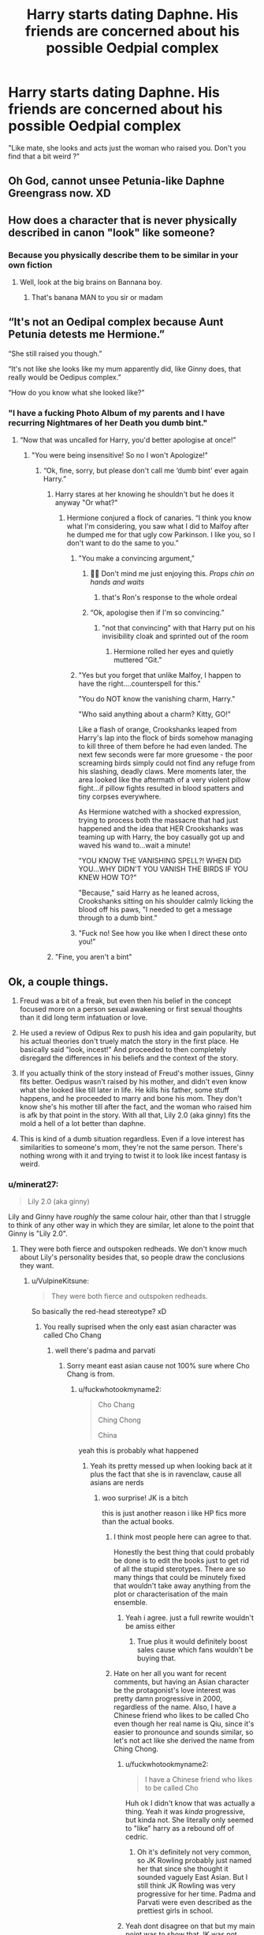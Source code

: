 #+TITLE: Harry starts dating Daphne. His friends are concerned about his possible Oedpial complex

* Harry starts dating Daphne. His friends are concerned about his possible Oedpial complex
:PROPERTIES:
:Score: 83
:DateUnix: 1605454802.0
:DateShort: 2020-Nov-15
:FlairText: Prompt
:END:
"Like mate, she looks and acts just the woman who raised you. Don't you find that a bit weird ?"


** Oh God, cannot unsee Petunia-like Daphne Greengrass now. XD
:PROPERTIES:
:Author: MidgardWyrm
:Score: 55
:DateUnix: 1605455868.0
:DateShort: 2020-Nov-15
:END:


** How does a character that is never physically described in canon "look" like someone?
:PROPERTIES:
:Author: GDenthusiast
:Score: 33
:DateUnix: 1605463520.0
:DateShort: 2020-Nov-15
:END:

*** Because you physically describe them to be similar in your own fiction
:PROPERTIES:
:Author: BananaManV5
:Score: 43
:DateUnix: 1605466636.0
:DateShort: 2020-Nov-15
:END:

**** Well, look at the big brains on Bannana boy.
:PROPERTIES:
:Author: acelenny
:Score: 24
:DateUnix: 1605479905.0
:DateShort: 2020-Nov-16
:END:

***** That's banana MAN to you sir or madam
:PROPERTIES:
:Author: ePICFAeYL
:Score: 22
:DateUnix: 1605487272.0
:DateShort: 2020-Nov-16
:END:


** “It's not an Oedipal complex because Aunt Petunia detests me Hermione.”

“She still raised you though.”

“It's not like she looks like my mum apparently did, like Ginny does, that really would be Oedipus complex.”

“How do you know what she looked like?”
:PROPERTIES:
:Author: xaviernoodlebrain
:Score: 79
:DateUnix: 1605458793.0
:DateShort: 2020-Nov-15
:END:

*** "I have a fucking Photo Album of my parents and I have recurring Nightmares of her Death you dumb bint."
:PROPERTIES:
:Author: flingerdinger
:Score: 142
:DateUnix: 1605459429.0
:DateShort: 2020-Nov-15
:END:

**** “Now that was uncalled for Harry, you'd better apologise at once!”
:PROPERTIES:
:Author: xaviernoodlebrain
:Score: 49
:DateUnix: 1605459975.0
:DateShort: 2020-Nov-15
:END:

***** "You were being insensitive! So no I won't Apologize!"
:PROPERTIES:
:Author: flingerdinger
:Score: 55
:DateUnix: 1605460068.0
:DateShort: 2020-Nov-15
:END:

****** “Ok, fine, sorry, but please don't call me ‘dumb bint' ever again Harry.”
:PROPERTIES:
:Author: xaviernoodlebrain
:Score: 30
:DateUnix: 1605460369.0
:DateShort: 2020-Nov-15
:END:

******* Harry stares at her knowing he shouldn't but he does it anyway "Or what?"
:PROPERTIES:
:Author: flingerdinger
:Score: 31
:DateUnix: 1605461191.0
:DateShort: 2020-Nov-15
:END:

******** Hermione conjured a flock of canaries. “I think you know what I'm considering, you saw what I did to Malfoy after he dumped me for that ugly cow Parkinson. I like you, so I don't want to do the same to you.”
:PROPERTIES:
:Author: xaviernoodlebrain
:Score: 28
:DateUnix: 1605461547.0
:DateShort: 2020-Nov-15
:END:

********* "You make a convincing argument,"
:PROPERTIES:
:Author: flingerdinger
:Score: 19
:DateUnix: 1605461905.0
:DateShort: 2020-Nov-15
:END:

********** 👀👀 Don't mind me just enjoying this. /Props chin on hands and waits/
:PROPERTIES:
:Author: disneysslythprincess
:Score: 19
:DateUnix: 1605466724.0
:DateShort: 2020-Nov-15
:END:

*********** that's Ron's response to the whole ordeal
:PROPERTIES:
:Author: flingerdinger
:Score: 19
:DateUnix: 1605466851.0
:DateShort: 2020-Nov-15
:END:


********** “Ok, apologise then if I'm so convincing.”
:PROPERTIES:
:Author: xaviernoodlebrain
:Score: 4
:DateUnix: 1605478076.0
:DateShort: 2020-Nov-16
:END:

*********** "not that convincing" with that Harry put on his invisibility cloak and sprinted out of the room
:PROPERTIES:
:Author: flingerdinger
:Score: 9
:DateUnix: 1605478158.0
:DateShort: 2020-Nov-16
:END:

************ Hermione rolled her eyes and quietly muttered “Git.”
:PROPERTIES:
:Author: xaviernoodlebrain
:Score: 5
:DateUnix: 1605478261.0
:DateShort: 2020-Nov-16
:END:


********* "Yes but you forget that unlike Malfoy, I happen to have the right....counterspell for this."

"You do NOT know the vanishing charm, Harry."

"Who said anything about a charm? Kitty, GO!"

Like a flash of orange, Crookshanks leaped from Harry's lap into the flock of birds somehow managing to kill three of them before he had even landed. The next few seconds were far more gruesome - the poor screaming birds simply could not find any refuge from his slashing, deadly claws. Mere moments later, the area looked like the aftermath of a very violent pillow fight...if pillow fights resulted in blood spatters and tiny corpses everywhere.

As Hermione watched with a shocked expression, trying to process both the massacre that had just happened and the idea that HER Crookshanks was teaming up with Harry, the boy casually got up and waved his wand to...wait a minute!

"YOU KNOW THE VANISHING SPELL?! WHEN DID YOU...WHY DIDN'T YOU VANISH THE BIRDS IF YOU KNEW HOW TO?"

"Because," said Harry as he leaned across, Crookshanks sitting on his shoulder calmly licking the blood off his paws, "I needed to get a message through to a dumb bint."
:PROPERTIES:
:Author: asifbaig
:Score: 20
:DateUnix: 1605483705.0
:DateShort: 2020-Nov-16
:END:


********* "Fuck no! See how you like when I direct these onto you!"
:PROPERTIES:
:Author: EntrepreneurWooden99
:Score: 6
:DateUnix: 1605472829.0
:DateShort: 2020-Nov-16
:END:


******* "Fine, you aren't a bint"
:PROPERTIES:
:Author: zenguy3
:Score: 10
:DateUnix: 1605470130.0
:DateShort: 2020-Nov-15
:END:


** Ok, a couple things.

1. Freud was a bit of a freak, but even then his belief in the concept focused more on a person sexual awakening or first sexual thoughts than it did long term infatuation or love.

2. He used a review of Odipus Rex to push his idea and gain popularity, but his actual theories don't truely match the story in the first place. He basically said "look, incest!" And proceeded to then completely disregard the differences in his beliefs and the context of the story.

3. If you actually think of the story instead of Freud's mother issues, Ginny fits better. Oedipus wasn't raised by his mother, and didn't even know what she looked like till later in life. He kills his father, some stuff happens, and he proceeded to marry and bone his mom. They don't know she's his mother till after the fact, and the woman who raised him is afk by that point in the story. With all that, Lily 2.0 (aka ginny) fits the mold a hell of a lot better than daphne.

4. This is kind of a dumb situation regardless. Even if a love interest has similarities to someone's mom, they're not the same person. There's nothing wrong with it and trying to twist it to look like incest fantasy is weird.
:PROPERTIES:
:Author: LightOfTheElessar
:Score: 35
:DateUnix: 1605461146.0
:DateShort: 2020-Nov-15
:END:

*** u/minerat27:
#+begin_quote
  Lily 2.0 (aka ginny)
#+end_quote

Lily and Ginny have /roughly/ the same colour hair, other than that I struggle to think of any other way in which they are similar, let alone to the point that Ginny is "Lily 2.0".
:PROPERTIES:
:Author: minerat27
:Score: 20
:DateUnix: 1605464828.0
:DateShort: 2020-Nov-15
:END:

**** They were both fierce and outspoken redheads. We don't know much about Lily's personality besides that, so people draw the conclusions they want.
:PROPERTIES:
:Author: Why634
:Score: 20
:DateUnix: 1605466041.0
:DateShort: 2020-Nov-15
:END:

***** u/VulpineKitsune:
#+begin_quote
  They were both fierce and outspoken redheads.
#+end_quote

So basically the red-head stereotype? xD
:PROPERTIES:
:Author: VulpineKitsune
:Score: 22
:DateUnix: 1605472527.0
:DateShort: 2020-Nov-16
:END:

****** You really suprised when the only east asian character was called Cho Chang
:PROPERTIES:
:Author: gesune
:Score: 16
:DateUnix: 1605490178.0
:DateShort: 2020-Nov-16
:END:

******* well there's padma and parvati
:PROPERTIES:
:Author: fuckwhotookmyname2
:Score: 3
:DateUnix: 1605491523.0
:DateShort: 2020-Nov-16
:END:

******** Sorry meant east asian cause not 100% sure where Cho Chang is from.
:PROPERTIES:
:Author: gesune
:Score: 5
:DateUnix: 1605491768.0
:DateShort: 2020-Nov-16
:END:

********* u/fuckwhotookmyname2:
#+begin_quote
  Cho Chang

  Ching Chong

  China
#+end_quote

yeah this is probably what happened
:PROPERTIES:
:Author: fuckwhotookmyname2
:Score: 12
:DateUnix: 1605491841.0
:DateShort: 2020-Nov-16
:END:

********** Yeah its pretty messed up when looking back at it plus the fact that she is in ravenclaw, cause all asians are nerds
:PROPERTIES:
:Author: gesune
:Score: 10
:DateUnix: 1605492015.0
:DateShort: 2020-Nov-16
:END:

*********** woo surprise! JK is a bitch

this is just another reason i like HP fics more than the actual books.
:PROPERTIES:
:Author: fuckwhotookmyname2
:Score: 7
:DateUnix: 1605492077.0
:DateShort: 2020-Nov-16
:END:

************ I think most people here can agree to that.

Honestly the best thing that could probably be done is to edit the books just to get rid of all the stupid sterotypes. There are so many things that could be minutely fixed that wouldn't take away anything from the plot or characterisation of the main ensemble.
:PROPERTIES:
:Author: gesune
:Score: 3
:DateUnix: 1605492390.0
:DateShort: 2020-Nov-16
:END:

************* Yeah i agree. just a full rewrite wouldn't be amiss either
:PROPERTIES:
:Author: fuckwhotookmyname2
:Score: 1
:DateUnix: 1605492472.0
:DateShort: 2020-Nov-16
:END:

************** True plus it would definitely boost sales cause which fans wouldn't be buying that.
:PROPERTIES:
:Author: gesune
:Score: 4
:DateUnix: 1605492561.0
:DateShort: 2020-Nov-16
:END:


************ Hate on her all you want for recent comments, but having an Asian character be the protagonist's love interest was pretty damn progressive in 2000, regardless of the name. Also, I have a Chinese friend who likes to be called Cho even though her real name is Qiu, since it's easier to pronounce and sounds similar, so let's not act like she derived the name from Ching Chong.
:PROPERTIES:
:Author: Why634
:Score: 2
:DateUnix: 1605497533.0
:DateShort: 2020-Nov-16
:END:

************* u/fuckwhotookmyname2:
#+begin_quote
  I have a Chinese friend who likes to be called Cho
#+end_quote

Huh ok I didn't know that was actually a thing. Yeah it was /kinda/ progressive, but kinda not. She literally only seemed to "like" harry as a rebound off of cedric.
:PROPERTIES:
:Author: fuckwhotookmyname2
:Score: 3
:DateUnix: 1605497680.0
:DateShort: 2020-Nov-16
:END:

************** Oh it's definitely not very common, so JK Rowling probably just named her that since she thought it sounded vaguely East Asian. But I still think JK Rowling was very progressive for her time. Padma and Parvati were even described as the prettiest girls in school.
:PROPERTIES:
:Author: Why634
:Score: 3
:DateUnix: 1605498141.0
:DateShort: 2020-Nov-16
:END:


************* Yeah dont disagree on that but my main point was to show that JK was not afraid to play into sterotypes at the time. And even Padme and Parvati were really just the oriental sterotypical beauties that was a common trope in the 90s.

Did kinda go off on a tangent for the rest ngl.
:PROPERTIES:
:Author: gesune
:Score: 2
:DateUnix: 1605499136.0
:DateShort: 2020-Nov-16
:END:


************ JK Rowling is transphobic, I believe.
:PROPERTIES:
:Author: AnderTheGrate
:Score: 0
:DateUnix: 1605499407.0
:DateShort: 2020-Nov-16
:END:


********* Maybe her name is Qiū Zheng but everyone keeps wrongly spelling it so she says its Cho Chang?
:PROPERTIES:
:Score: 2
:DateUnix: 1606114198.0
:DateShort: 2020-Nov-23
:END:


**** Personal headcanon: Susan Bones is the one that bares the closest physical resemblance to Lily Evans during her Hogwarts years, and it's only really in the T and A department.
:PROPERTIES:
:Author: Raesong
:Score: 9
:DateUnix: 1605489740.0
:DateShort: 2020-Nov-16
:END:


**** They both banged a Potter boy
:PROPERTIES:
:Author: ePICFAeYL
:Score: 5
:DateUnix: 1605487371.0
:DateShort: 2020-Nov-16
:END:


*** I don't think it's that deep lol. It's just a silly prompt.
:PROPERTIES:
:Author: MissEvers
:Score: 2
:DateUnix: 1605467152.0
:DateShort: 2020-Nov-15
:END:


** I highly doubt Harry would have any interest in someone who looks or more importantly acts like Petunia, and raised is a very generous for Petunia grudgingly allowing Harry a place to sleep, just saying.
:PROPERTIES:
:Author: TheCowofAllTime
:Score: 7
:DateUnix: 1605483021.0
:DateShort: 2020-Nov-16
:END:


** This post is more of a bash of haphne than an actually prompt. Also, having the same eye/hair color doesn't make two people the same. Its terrible logic.
:PROPERTIES:
:Author: CSK3691
:Score: 26
:DateUnix: 1605457010.0
:DateShort: 2020-Nov-15
:END:

*** Eh,Haphne gets slavish amounts of love here. A little bash is healthy

And fanon!Daphne is a lot like Petunia tbh
:PROPERTIES:
:Author: Bleepbloopbotz2
:Score: 10
:DateUnix: 1605459251.0
:DateShort: 2020-Nov-15
:END:

**** I think they have some similarities in that they are both introverted which makes them seem distant and cold at a glance. But I've always seen Daphne as someone who is very self-assured unlike Petunia who is constantly comparing herself to other neighbors and demeaning others to make herself feel better. Daphne, I think, can have a good nature once Harry crosses that barrier and gets to know her better. I like the idea of Harry pairing with an introvert because it seems to fit with his personality better.
:PROPERTIES:
:Author: CSK3691
:Score: 16
:DateUnix: 1605462536.0
:DateShort: 2020-Nov-15
:END:


*** Can Haphne even be bashed in the first place? All we know about Daphne is that she's part of Pansy's gang, that she's one of the Slytherin girls who bullied Hermione in GoF, and that her sister married Draco Malfoy.
:PROPERTIES:
:Author: Why634
:Score: 2
:DateUnix: 1605459916.0
:DateShort: 2020-Nov-15
:END:

**** u/ceplma:
#+begin_quote
  she's part of Pansy's gang, that she's one of the Slytherin girls who bullied Hermione in GoF
#+end_quote

Actually, we don't know any of these. =[[citation needed]]=
:PROPERTIES:
:Author: ceplma
:Score: 21
:DateUnix: 1605465182.0
:DateShort: 2020-Nov-15
:END:

***** When asked who Draco Malfoy marries, JK Rowling said this:

"Astoria Greengrass, younger sister of the Greengrass family. We meet Daphne Greengrass, part of Pansy Parkinson's Slytherin posse, in Book V when Hermione takes her O.W.L.s."

Pansy's gang of Slytherin girls were regularly described as making nasty remarks at Hermione and laughing at Hermione when her front teeth were elongated.
:PROPERTIES:
:Author: Why634
:Score: 8
:DateUnix: 1605465860.0
:DateShort: 2020-Nov-15
:END:

****** OK, so it depends on the definition of canon because it is neither in books nor in films.
:PROPERTIES:
:Author: ceplma
:Score: 13
:DateUnix: 1605466356.0
:DateShort: 2020-Nov-15
:END:

******* Even if JK Rowling didn't say it in the books, the fact that Pansy had a "posse" of Slytherin girls in their year probably means that all of the other three Slytherin girls in Harry's year were part of that gang.
:PROPERTIES:
:Author: Why634
:Score: 6
:DateUnix: 1605466651.0
:DateShort: 2020-Nov-15
:END:


** wouldn't that just be Ginny though
:PROPERTIES:
:Author: sherbsnut
:Score: 3
:DateUnix: 1605455956.0
:DateShort: 2020-Nov-15
:END:

*** Ginny isn't much like Petunia.
:PROPERTIES:
:Author: sondrex76
:Score: 12
:DateUnix: 1605456831.0
:DateShort: 2020-Nov-15
:END:

**** I don't think Daphne would be either. And Ginny sports the whole Lily look so I'd say she's the more likely person to be at least a bit close to Petunia like appearance.
:PROPERTIES:
:Author: sherbsnut
:Score: 2
:DateUnix: 1605494218.0
:DateShort: 2020-Nov-16
:END:


**** Or Lily.
:PROPERTIES:
:Author: minerat27
:Score: 5
:DateUnix: 1605464870.0
:DateShort: 2020-Nov-15
:END:


** Now that I think of it, to everyone but Harry, Daphne tends to act the same as Petunia does. Utterly atrocious. Like authors tend to frame it as quirky but she's just outright rude to everyone, even to Harry at the start.
:PROPERTIES:
:Author: Myreque_BTW
:Score: 1
:DateUnix: 1605531243.0
:DateShort: 2020-Nov-16
:END:
